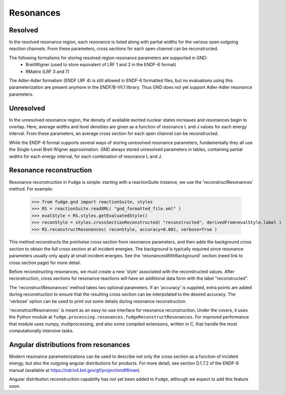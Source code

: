 Resonances
==========

Resolved
--------

In the resolved resonance region, each resonance is listed along with partial widths for the various open outgoing
reaction channels. From these parameters, cross sections for each open channel can be reconstructed.

The following formalisms for storing resolved region resonance parameters are supported in GND:
        * BreitWigner (used to store equivalent of LRF 1 and 2 in the ENDF-6 format)
        * RMatrix (LRF 3 and 7)

The Adler-Adler formalism (ENDF LRF 4) is still allowed in ENDF-6 formatted files, but no evaluations using
this parameterization are present anymore in the ENDF/B-VII.1 library. Thus GND does not yet support Adler-Adler
resonance parameters.

Unresolved
----------

In the unresolved resonance region, the density of available excited nuclear states increases and resonances begin to
overlap. Here, average widths and level densities are given as a function of resonance L and J values for each energy
interval. From these parameters, an average cross section for each open channel can be reconstructed.

While the ENDF-6 format supports several ways of storing unresolved resonance parameters, fundamentally they all use
the Single-Level Breit Wigner approximation. GND always stored unresolved parameters in tables, containing partial
widths for each energy interval, for each combination of resonance L and J.

Resonance reconstruction
------------------------

Resonance reconstruction in ``Fudge`` is simple: starting with a reactionSuite instance, we use the
'reconstructResonances' method. For example:

        >>> from fudge.gnd import reactionSuite, styles
        >>> RS = reactionSuite.readXML( "gnd_formatted_file.xml" )
        >>> evalStyle = RS.styles.getEvaluatedStyle()
        >>> reconStyle = styles.crossSectionReconstructed( "reconstructed", derivedFrom=evalStyle.label )
        >>> RS.reconstructResonances( reconStyle, accuracy=0.001, verbose=True )

This method reconstructs the pointwise cross section from resonance parameters, and then adds the background cross
section to obtain the full cross section at all incident energies. The background is typically required since
resonance parameters usually only apply at small incident energies. See the 'resonancesWithBackground' section
(need link to cross section page) for more detail.

Before reconstructing resonances, we must create a new 'style' associated with the reconstructed values.
After reconstruction, cross sections for resonance reactions will have an additional data form with the label
"reconstructed".

The 'reconstructResonances' method takes two optional parameters. If an 'accuracy' is supplied, extra points are added
during reconstruction to ensure that the resulting cross section can be interpolated to the desired
accuracy. The 'verbose' option can be used to print out some details during resonance reconstruction.

'reconstructResonances' is meant as an easy-to-use interface for resonance reconstruction. Under the covers, it uses
the Python module at ``fudge.processing.resonances.fudgeReconstructResonances``. For improved performance
that module uses numpy, multiprocessing, and also some compiled extensions, written in C, that handle the most
computationally intensive tasks.


Angular distributions from resonances
-------------------------------------

Modern resonance parameterizations can be used to describe not only the cross section as a function of incident
energy, but also the outgoing angular distributions for products. For more detail, see section D.1.7.2 of the
ENDF-6 manual (available at https://ndclx4.bnl.gov/gf/project/endf6man).

Angular distribution reconstruction capability has not yet been added to ``Fudge``, although we expect to add
this feature soon.
